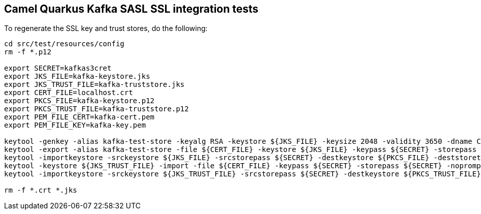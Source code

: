 == Camel Quarkus Kafka SASL SSL integration tests

To regenerate the SSL key and trust stores, do the following:

[source,shell]
----
cd src/test/resources/config
rm -f *.p12

export SECRET=kafkas3cret
export JKS_FILE=kafka-keystore.jks
export JKS_TRUST_FILE=kafka-truststore.jks
export CERT_FILE=localhost.crt
export PKCS_FILE=kafka-keystore.p12
export PKCS_TRUST_FILE=kafka-truststore.p12
export PEM_FILE_CERT=kafka-cert.pem
export PEM_FILE_KEY=kafka-key.pem

keytool -genkey -alias kafka-test-store -keyalg RSA -keystore ${JKS_FILE} -keysize 2048 -validity 3650 -dname CN=localhost -keypass ${SECRET} -storepass ${SECRET}
keytool -export -alias kafka-test-store -file ${CERT_FILE} -keystore ${JKS_FILE} -keypass ${SECRET} -storepass ${SECRET}
keytool -importkeystore -srckeystore ${JKS_FILE} -srcstorepass ${SECRET} -destkeystore ${PKCS_FILE} -deststoretype PKCS12 -deststorepass ${SECRET}
keytool -keystore ${JKS_TRUST_FILE} -import -file ${CERT_FILE} -keypass ${SECRET} -storepass ${SECRET} -noprompt
keytool -importkeystore -srckeystore ${JKS_TRUST_FILE} -srcstorepass ${SECRET} -destkeystore ${PKCS_TRUST_FILE} -deststoretype PKCS12 -deststorepass ${SECRET}

rm -f *.crt *.jks
----
